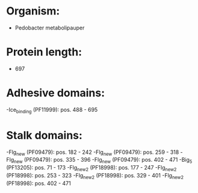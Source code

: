 * Organism:
- Pedobacter metabolipauper
* Protein length:
- 697
* Adhesive domains:
-Ice_binding (PF11999): pos. 488 - 695
* Stalk domains:
-Flg_new (PF09479): pos. 182 - 242
-Flg_new (PF09479): pos. 259 - 318
-Flg_new (PF09479): pos. 335 - 396
-Flg_new (PF09479): pos. 402 - 471
-Big_5 (PF13205): pos. 71 - 173
-Flg_new_2 (PF18998): pos. 177 - 247
-Flg_new_2 (PF18998): pos. 253 - 323
-Flg_new_2 (PF18998): pos. 329 - 401
-Flg_new_2 (PF18998): pos. 402 - 471

